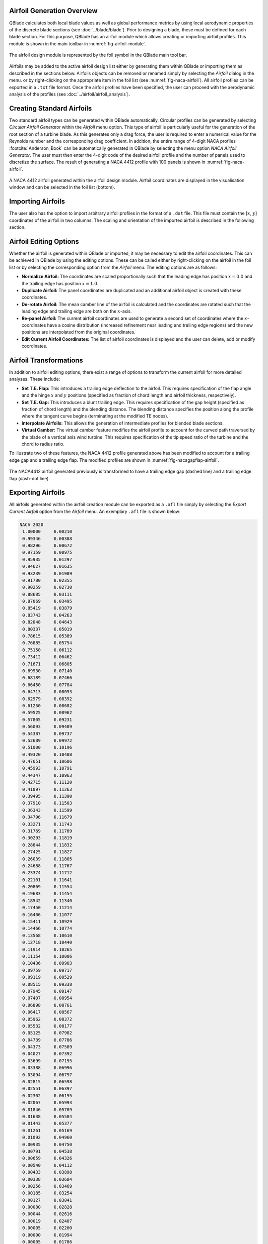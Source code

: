 Airfoil Generation Overview
---------------------------

QBlade calculates both local blade values as well as global performance metrics by using local aerodynamic properties of the discrete blade sections (see :doc:`../blade/blade`).
Prior to designing a blade, these must be defined for each blade section. For this purpose, QBlade has an airfoil module which allows creating or importing airfoil profiles. 
This module is shown in the main toolbar in :numref:`fig-airfoil-module`.

.. _fig-airfoil-module:
.. figure:: airfoil_module.png
    :align: center
    :alt: Airfoil design module in QBlade.

    The airfoil design module is represented by the foil symbol in the QBlade main tool bar.
	
Airfoils may be added to the active airfoil design list either by generating them within QBlade or importing them as described in the sections below. 
Airfoils objects can be removed or renamed simply by selecting the *Airfoil* dialog in the menu.
or by right-clicking on the appropriate item in the foil list (see :numref:`fig-naca-airfoil`). 
All airfoil profiles can be exported in a ``.txt`` file format. Once the airfoil profiles have been specified, the user can proceed with the aerodynamic analysis of the profiles (see :doc:`../airfoil/airfoil_analysis`).

Creating Standard Airfoils
--------------------------
Two standard airfoil types can be generated within QBlade automatically. Circular profiles can be generated by selecting *Circular Airfoil Generator* within the *Airfoil* menu option.
This type of airfoil is particularly useful for the generation of the root section of a turbine blade. 
As this generates only a drag force, the user is required to enter a numerical value for the Reynolds number and the corresponding drag coefficient.
In addition, the entire range of 4-digit NACA profiles :footcite:`Anderson_Book` can be automatically generated in QBlade by selecting the menu option *NACA Airfoil Generator*.
The user must then enter the 4-digit code of the desired airfoil profile and the number of panels used to discretize the surface. The result of generating a NACA 4412 profile with 100 panels is shown in :numref:`fig-naca-airfoil`.

.. _fig-naca-airfoil:
.. figure:: naca.png
    :align: center
    :alt: NACA Airfoil.

    A NACA 4412 airfoil generated within the airfoil design module. Airfoil coordinates are displayed in the visualisation window and can be selected in the foil list (bottom).
	
Importing Airfoils
--------------------------
The user also has the option to import arbitrary airfoil profiles in the format of a ``.dat`` file. This file must contain the [:math:`x`, :math:`y`] coordinates of the airfoil in two columns. 
The scaling and orientation of the imported airfoil is described in the following section.

Airfoil Editing Options
-----------------------
Whether the airfoil is generated within QBlade or imported, it may be necessary to edit the airfoil coordinates. This can be achieved in QBlade by using the editing options. 
These can be called either by right-clicking on the airfoil in the foil list or by selecting the corresponding option from the *Airfoil* menu. The editing options are as follows:

* **Normalize Airfoil:** The coordinates are scaled proportionally such that the leading edge has position :math:`x=0.0` and the trailing edge has position :math:`x=1.0`.
* **Duplicate Airfoil:** The panel coordinates are duplicated and an additional airfoil object is created with these coordinates.
* **De-rotate Airfoil:** The mean camber line of the airfoil is calculated and the coordinates are rotated such that the leading edge and trailing edge are both on the :math:`x`-axis.
* **Re-panel Airfoil:** The current airfoil coordinates are used to generate a second set of coordinates where the :math:`x`-coordinates have a cosine distribution (increased refinement near leading and trailing edge regions) and the new positions are interpolated from the original coordinates. 
* **Edit Current Airfoil Coordinates:** The list of airfoil coordinates is displayed and the user can delete, add or modify coordinates.

Airfoil Transformations
-----------------------
In addition to airfoil editing options, there exist a range of options to transform the current airfoil for more detailed analyses. These include:

* **Set T.E. Flap:** This introduces a trailing edge deflection to the airfoil. This requires specification of the flap angle and the hinge :math:`x` and :math:`y` positions (specified as fraction of chord length and airfoil thickness, respectively).
* **Set T.E. Gap:** This introduces a blunt trailing edge. This requires specification of the gap height (specified as fraction of chord length) and the blending distance. The blending distance specifies the position along the profile where the tangent curve begins (terminating at the modified TE nodes). 
* **Interpolate Airfoils:** This allows the generation of intermediate profiles for blended blade sections. 
* **Virtual Camber:** The virtual camber feature modifies the airfoil profile to account for the curved path traversed by the blade of a vertical axis wind turbine. This requires specification of the tip speed ratio of the turbine and the chord to radius ratio.

To illustrate two of these features, the NACA 4412 profile generated above has been modified to account for a trailing edge gap and a trailing edge flap. The modified profiles are shown in :numref:`fig-nacagapflap-airfoil`.

.. _fig-nacagapflap-airfoil:
.. figure:: naca_gapflap.png
    :align: center
    :alt: NACA Airfoil with gap and flap.

    The NACA4412 airfoil generated previously is transformed to have a trailing edge gap (dashed line) and a trailing edge flap (dash-dot line).

Exporting Airfoils
------------------
All airfoils generated within the airfoil creation module can be exported as a ``.afl`` file simply by selecting the *Export Current Airfoil* option from the *Airfoil* menu.
An exemplary ``.afl`` file is shown below:

.. code-block:: console

	NACA 2020
	 1.00000     0.00210
	 0.99346     0.00388
	 0.98296     0.00672
	 0.97159     0.00975
	 0.95935     0.01297
	 0.94627     0.01635
	 0.93239     0.01989
	 0.91780     0.02355
	 0.90259     0.02730
	 0.88685     0.03111
	 0.87069     0.03495
	 0.85419     0.03879
	 0.83743     0.04263
	 0.82048     0.04643
	 0.80337     0.05019
	 0.78615     0.05389
	 0.76885     0.05754
	 0.75150     0.06112
	 0.73412     0.06462
	 0.71671     0.06805
	 0.69930     0.07140
	 0.68189     0.07466
	 0.66450     0.07784
	 0.64713     0.08093
	 0.62979     0.08392
	 0.61250     0.08682
	 0.59525     0.08962
	 0.57805     0.09231
	 0.56093     0.09489
	 0.54387     0.09737
	 0.52689     0.09972
	 0.51000     0.10196
	 0.49320     0.10408
	 0.47651     0.10606
	 0.45993     0.10791
	 0.44347     0.10963
	 0.42715     0.11120
	 0.41097     0.11263
	 0.39495     0.11390
	 0.37910     0.11503
	 0.36343     0.11599
	 0.34796     0.11679
	 0.33271     0.11743
	 0.31769     0.11789
	 0.30293     0.11819
	 0.28844     0.11832
	 0.27425     0.11827
	 0.26039     0.11805
	 0.24688     0.11767
	 0.23374     0.11712
	 0.22101     0.11641
	 0.20869     0.11554
	 0.19683     0.11454
	 0.18542     0.11340
	 0.17450     0.11214
	 0.16406     0.11077
	 0.15411     0.10929
	 0.14466     0.10774
	 0.13568     0.10610
	 0.12718     0.10440
	 0.11914     0.10265
	 0.11154     0.10086
	 0.10436     0.09903
	 0.09759     0.09717
	 0.09119     0.09529
	 0.08515     0.09338
	 0.07945     0.09147
	 0.07407     0.08954
	 0.06898     0.08761
	 0.06417     0.08567
	 0.05962     0.08372
	 0.05532     0.08177
	 0.05125     0.07982
	 0.04739     0.07786
	 0.04373     0.07589
	 0.04027     0.07392
	 0.03699     0.07195
	 0.03388     0.06996
	 0.03094     0.06797
	 0.02815     0.06598
	 0.02551     0.06397
	 0.02302     0.06195
	 0.02067     0.05993
	 0.01846     0.05789
	 0.01638     0.05584
	 0.01443     0.05377
	 0.01261     0.05169
	 0.01092     0.04960
	 0.00935     0.04750
	 0.00791     0.04538
	 0.00659     0.04326
	 0.00540     0.04112
	 0.00433     0.03898
	 0.00338     0.03684
	 0.00256     0.03469
	 0.00185     0.03254
	 0.00127     0.03041
	 0.00080     0.02828
	 0.00044     0.02616
	 0.00019     0.02407
	 0.00005     0.02200
	 0.00000     0.01994
	 0.00005     0.01786
	 0.00021     0.01576
	 0.00047     0.01364
	 0.00084     0.01150
	 0.00133     0.00934
	 0.00194     0.00718
	 0.00267     0.00501
	 0.00352     0.00283
	 0.00450     0.00067
	 0.00560    -0.00150
	 0.00683    -0.00365
	 0.00818    -0.00580
	 0.00966    -0.00794
	 0.01127    -0.01006
	 0.01301    -0.01217
	 0.01488    -0.01427
	 0.01688    -0.01635
	 0.01901    -0.01842
	 0.02128    -0.02048
	 0.02369    -0.02253
	 0.02624    -0.02457
	 0.02895    -0.02660
	 0.03181    -0.02862
	 0.03483    -0.03063
	 0.03802    -0.03264
	 0.04139    -0.03464
	 0.04495    -0.03664
	 0.04871    -0.03864
	 0.05268    -0.04063
	 0.05688    -0.04262
	 0.06132    -0.04461
	 0.06601    -0.04660
	 0.07098    -0.04858
	 0.07624    -0.05057
	 0.08181    -0.05255
	 0.08772    -0.05452
	 0.09398    -0.05648
	 0.10063    -0.05842
	 0.10768    -0.06035
	 0.11515    -0.06226
	 0.12307    -0.06413
	 0.13146    -0.06597
	 0.14033    -0.06776
	 0.14971    -0.06949
	 0.15959    -0.07114
	 0.16999    -0.07272
	 0.18090    -0.07421
	 0.19232    -0.07559
	 0.20423    -0.07686
	 0.21662    -0.07800
	 0.22947    -0.07900
	 0.24275    -0.07987
	 0.25643    -0.08059
	 0.27050    -0.08115
	 0.28492    -0.08157
	 0.29967    -0.08182
	 0.31472    -0.08193
	 0.33005    -0.08188
	 0.34564    -0.08168
	 0.36146    -0.08133
	 0.37750    -0.08083
	 0.39375    -0.08020
	 0.41018    -0.07942
	 0.42679    -0.07852
	 0.44355    -0.07749
	 0.46046    -0.07634
	 0.47752    -0.07507
	 0.49469    -0.07368
	 0.51199    -0.07219
	 0.52939    -0.07060
	 0.54689    -0.06890
	 0.56448    -0.06711
	 0.58215    -0.06523
	 0.59989    -0.06327
	 0.61770    -0.06122
	 0.63557    -0.05909
	 0.65348    -0.05689
	 0.67142    -0.05462
	 0.68940    -0.05228
	 0.70739    -0.04987
	 0.72539    -0.04740
	 0.74338    -0.04487
	 0.76134    -0.04228
	 0.77925    -0.03965
	 0.79709    -0.03696
	 0.81482    -0.03424
	 0.83239    -0.03148
	 0.84977    -0.02870
	 0.86687    -0.02590
	 0.88361    -0.02311
	 0.89990    -0.02034
	 0.91564    -0.01762
	 0.93070    -0.01497
	 0.94500    -0.01240
	 0.95845    -0.00995
	 0.97100    -0.00762
	 0.98262    -0.00543
	 0.99334    -0.00339
	 1.00000    -0.00210

.. footbibliography::
